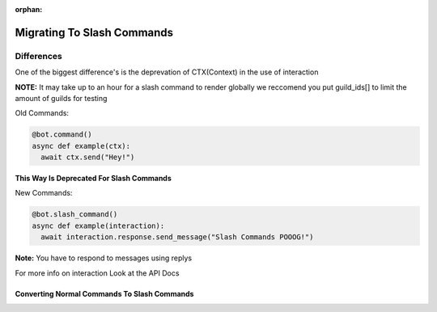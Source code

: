 :orphan:

.. _migrating_to_slash_commands:


Migrating To Slash Commands
=============================
Differences
-------------
One of the biggest difference's is the deprevation of CTX(Context) in the use of interaction 

**NOTE:** It may take up to an hour for a slash command to render globally we reccomend you put guild_ids[] to limit the amount of guilds for testing 

Old Commands:

.. code-block:: python3
    
    @bot.command()
    async def example(ctx):
      await ctx.send("Hey!")
      
**This Way Is Deprecated For Slash Commands**

New Commands:

.. code-block:: python3
    
    @bot.slash_command()
    async def example(interaction):
      await interaction.response.send_message("Slash Commands POOOG!")
      
**Note:** You have to respond to messages using replys      

For more info on interaction Look at the API Docs

Converting Normal Commands To Slash Commands
~~~~~~~~~~~~~~~~~~~~~~~~~~~~~~~~~~~~~~~~~~~~~~
